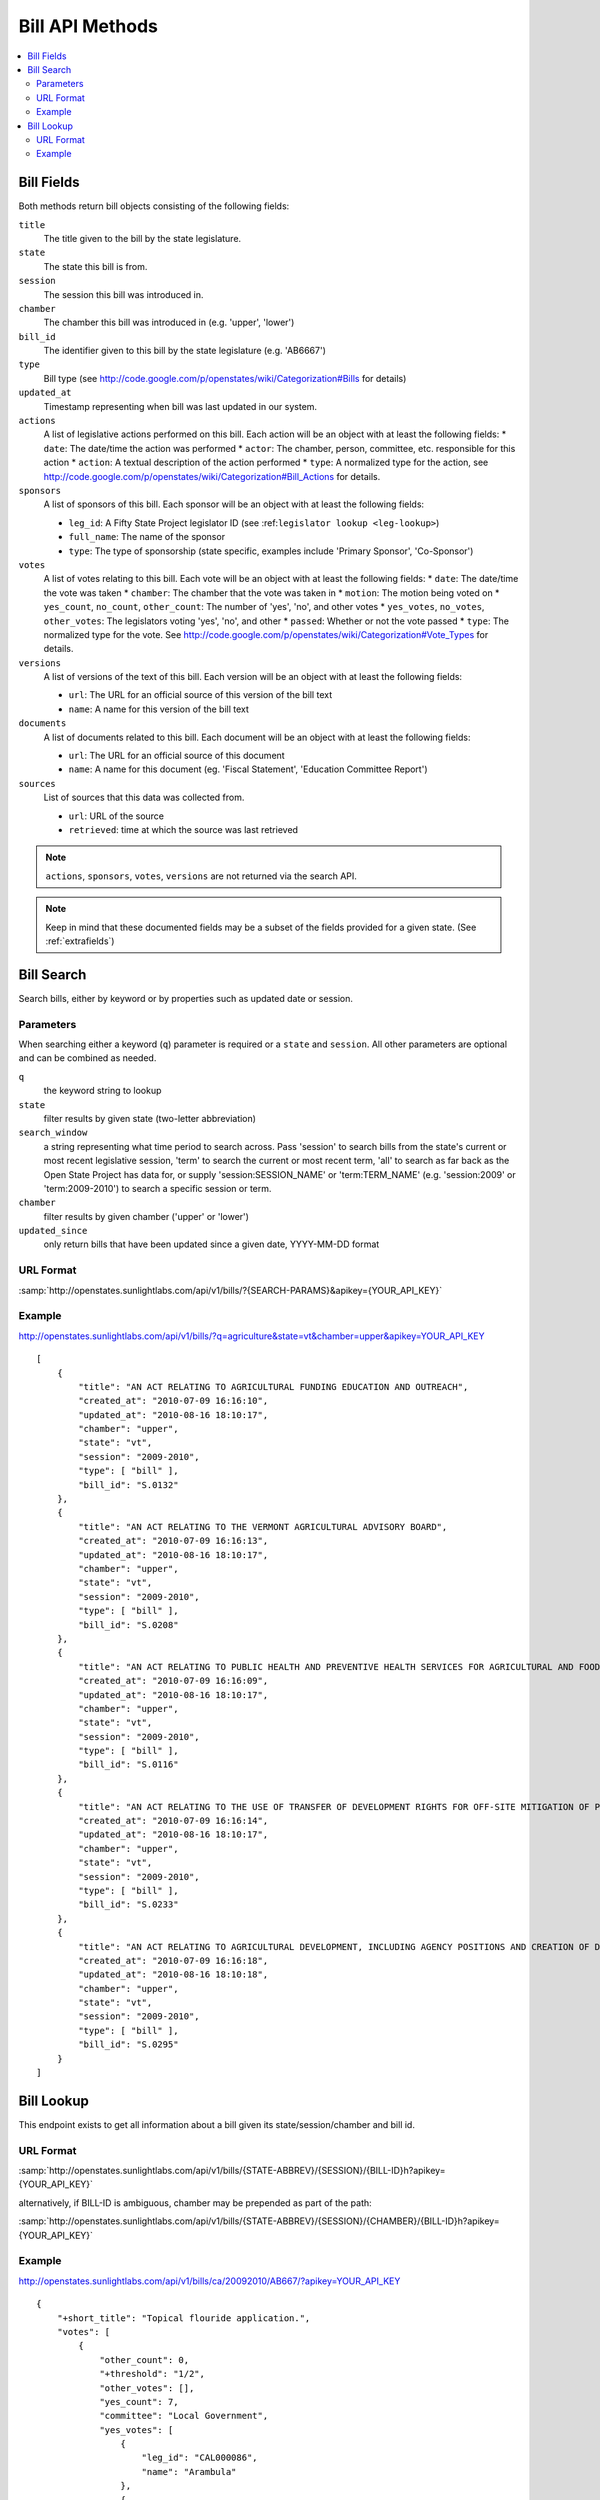 ================
Bill API Methods
================

.. contents::
   :depth: 2
   :local:


Bill Fields
===========

Both methods return bill objects consisting of the following fields:

``title``
    The title given to the bill by the state legislature.
``state``
    The state this bill is from.
``session``
    The session this bill was introduced in.
``chamber``
    The chamber this bill was introduced in (e.g. 'upper', 'lower')
``bill_id``
    The identifier given to this bill by the state legislature (e.g. 'AB6667')
``type``
    Bill type (see http://code.google.com/p/openstates/wiki/Categorization#Bills for details)
``updated_at``
    Timestamp representing when bill was last updated in our system.
``actions``
    A list of legislative actions performed on this bill. Each action will be an object with at least the following fields:
    * ``date``: The date/time the action was performed
    * ``actor``: The chamber, person, committee, etc. responsible for this action
    * ``action``: A textual description of the action performed
    * ``type``: A normalized type for the action, see http://code.google.com/p/openstates/wiki/Categorization#Bill_Actions for details.
``sponsors``
    A list of sponsors of this bill. Each sponsor will be an object with at least the following fields:

    * ``leg_id``: A Fifty State Project legislator ID (see :ref:``legislator lookup <leg-lookup>``)
    * ``full_name``: The name of the sponsor
    * ``type``: The type of sponsorship (state specific, examples include 'Primary Sponsor', 'Co-Sponsor')
``votes``
    A list of votes relating to this bill. Each vote will be an object with at least the following fields:
    * ``date``: The date/time the vote was taken
    * ``chamber``: The chamber that the vote was taken in
    * ``motion``: The motion being voted on
    * ``yes_count``, ``no_count``, ``other_count``: The number of 'yes', 'no', and other votes
    * ``yes_votes``, ``no_votes``, ``other_votes``: The legislators voting 'yes', 'no', and other
    * ``passed``: Whether or not the vote passed
    * ``type``: The normalized type for the vote. See http://code.google.com/p/openstates/wiki/Categorization#Vote_Types for details.
``versions``
    A list of versions of the text of this bill. Each version will be an object with at least the following fields:

    * ``url``: The URL for an official source of this version of the bill text
    * ``name``: A name for this version of the bill text
``documents``
    A list of documents related to this bill. Each document will be an object with at least the following fields:

    * ``url``: The URL for an official source of this document
    * ``name``: A name for this document (eg. 'Fiscal Statement', 'Education Committee Report')
``sources``
    List of sources that this data was collected from.

    * ``url``: URL of the source
    * ``retrieved``: time at which the source was last retrieved

.. note::
    ``actions``, ``sponsors``, ``votes``, ``versions`` are not returned via the search API.

.. note::
    Keep in mind that these documented fields may be a subset of the fields provided for a given state. (See :ref:`extrafields`)


Bill Search
===========

Search bills, either by keyword or by properties such as updated date or session.

Parameters
^^^^^^^^^^

When searching either a keyword (``q``) parameter is required or a ``state`` and ``session``.
All other parameters are optional and can be combined as needed.

``q``
    the keyword string to lookup
``state``
    filter results by given state (two-letter abbreviation)
``search_window``
    a string representing what time period to search across. Pass 'session'
    to search bills from the state's current or most recent legislative session,
    'term' to search the current or most recent term, 'all' to search as far back
    as the Open State Project has data for, or supply 'session:SESSION_NAME' or
    'term:TERM_NAME' (e.g. 'session:2009' or 'term:2009-2010') to search a
    specific session or term.
``chamber``
    filter results by given chamber ('upper' or 'lower')
``updated_since``
    only return bills that have been updated since a given date, YYYY-MM-DD format

URL Format
^^^^^^^^^^

:samp:`http://openstates.sunlightlabs.com/api/v1/bills/?{SEARCH-PARAMS}&apikey={YOUR_API_KEY}`

Example
^^^^^^^

http://openstates.sunlightlabs.com/api/v1/bills/?q=agriculture&state=vt&chamber=upper&apikey=YOUR_API_KEY

::

    [
        {
            "title": "AN ACT RELATING TO AGRICULTURAL FUNDING EDUCATION AND OUTREACH",
            "created_at": "2010-07-09 16:16:10",
            "updated_at": "2010-08-16 18:10:17",
            "chamber": "upper",
            "state": "vt",
            "session": "2009-2010",
            "type": [ "bill" ],
            "bill_id": "S.0132"
        },
        {
            "title": "AN ACT RELATING TO THE VERMONT AGRICULTURAL ADVISORY BOARD",
            "created_at": "2010-07-09 16:16:13",
            "updated_at": "2010-08-16 18:10:17",
            "chamber": "upper",
            "state": "vt",
            "session": "2009-2010",
            "type": [ "bill" ],
            "bill_id": "S.0208"
        },
        {
            "title": "AN ACT RELATING TO PUBLIC HEALTH AND PREVENTIVE HEALTH SERVICES FOR AGRICULTURAL AND FOOD SERVICE WORKERS",
            "created_at": "2010-07-09 16:16:09",
            "updated_at": "2010-08-16 18:10:17",
            "chamber": "upper",
            "state": "vt",
            "session": "2009-2010",
            "type": [ "bill" ],
            "bill_id": "S.0116"
        },
        {
            "title": "AN ACT RELATING TO THE USE OF TRANSFER OF DEVELOPMENT RIGHTS FOR OFF-SITE MITIGATION OF PRIMARY AGRICULTURAL SOILS",
            "created_at": "2010-07-09 16:16:14",
            "updated_at": "2010-08-16 18:10:17",
            "chamber": "upper",
            "state": "vt",
            "session": "2009-2010",
            "type": [ "bill" ],
            "bill_id": "S.0233"
        },
        {
            "title": "AN ACT RELATING TO AGRICULTURAL DEVELOPMENT, INCLUDING AGENCY POSITIONS AND CREATION OF DEVELOPMENT BOARD; ESTABLISHMENT OF LIVESTOCK CARE STANDARDS; OPERATION OF COMMERCIAL SLAUGHTER FACILITIES; ANIMAL RESCUE ORGANIZATIONS; AND HEALTH CERTIFICATES FOR IMPORTATION OF CERTAIN ANIMALS",
            "created_at": "2010-07-09 16:16:18",
            "updated_at": "2010-08-16 18:10:18",
            "chamber": "upper",
            "state": "vt",
            "session": "2009-2010",
            "type": [ "bill" ],
            "bill_id": "S.0295"
        }
    ]

Bill Lookup
===========

This endpoint exists to get all information about a bill given its state/session/chamber and bill id.

URL Format
^^^^^^^^^^

:samp:`http://openstates.sunlightlabs.com/api/v1/bills/{STATE-ABBREV}/{SESSION}/{BILL-ID}h?apikey={YOUR_API_KEY}`

alternatively, if BILL-ID is ambiguous, chamber may be prepended as part of the path:

:samp:`http://openstates.sunlightlabs.com/api/v1/bills/{STATE-ABBREV}/{SESSION}/{CHAMBER}/{BILL-ID}h?apikey={YOUR_API_KEY}`

Example
^^^^^^^

http://openstates.sunlightlabs.com/api/v1/bills/ca/20092010/AB667/?apikey=YOUR_API_KEY

::

   {
       "+short_title": "Topical flouride application.",
       "votes": [
           {
               "other_count": 0,
               "+threshold": "1/2",
               "other_votes": [],
               "yes_count": 7,
               "committee": "Local Government",
               "yes_votes": [
                   {
                       "leg_id": "CAL000086",
                       "name": "Arambula"
                   },
                   {
                       "leg_id": "CAL000066",
                       "name": "Caballero"
                   },
                   {
                       "leg_id": "CAL000090",
                       "name": "Davis"
                   },
                   {
                       "leg_id": "CAL000122",
                       "name": "Duvall"
                   },
                   {
                       "leg_id": "CAL000065",
                       "name": "Knight"
                   },
                   {
                       "leg_id": "CAL000100",
                       "name": "Krekorian"
                   },
                   {
                       "leg_id": "CAL000058",
                       "name": "Skinner"
                   }
               ],
               "motion": "Do pass, to Consent Calendar.",
               "chamber": "lower",
               "sources": [],
               "passed": true,
               "date": "2009-05-13 00:00:00",
               "type": "other",
               "no_count": 0,
               "no_votes": []
           },
           ...
       ],
       "documents": [],
       "title": "An act to amend Section 104830 of, and to add Section 104762 to, the Health and Safety Code, relating to oral health.",
       "+subjects": [
           "Topical flouride application."
       ],
       "versions": [
           {
               "+short_title": "Topical fluoride application.",
               "name": "20090AB66795CHP",
               "+type": [
                   "bill",
                   "fiscal committee"
               ],
               "url": "",
               "+title": "An act to amend Section 1750.1 of the Business and Professions Code, and to amend Section 104830 of, and to add Section 104762 to, the Health and Safety Code, relating to oral health.",
               "+subject": [
                   "Topical fluoride application."
               ],
               "+date": 1249516800.0
           },
           ...
       ],
       "updated_at": "2010-08-31 14:59:45",
       "actions": [
           {
               "date": "2009-04-02 00:00:00",
               "action": "From committee chair, with author's amendments:  Amend, and re-refer to Com. on  HEALTH. Read second time and amended.",
               "type": [
                   "other"
               ],
               "actor": "lower (E&E Engrossing)"
           },
           {
               "date": "2009-04-13 00:00:00",
               "action": "Re-referred to Com. on  HEALTH.",
               "type": [
                   "other"
               ],
               "actor": "lower (Committee CX08)"
           },
           ...
       ],
       "sponsors": [
           {
               "chamber": "lower",
               "leg_id": "CAL000044",
               "type": "LEAD_AUTHOR",
               "name": "Block"
           }
       ],
       "sources": [],
       "state": "ca",
       "session": "20092010",
       "chamber": "lower",
       "type": [
           "bill",
           "fiscal committee"
       ],
       "created_at": "2010-07-09 17:28:10",
       "bill_id": "AB667"
   }

